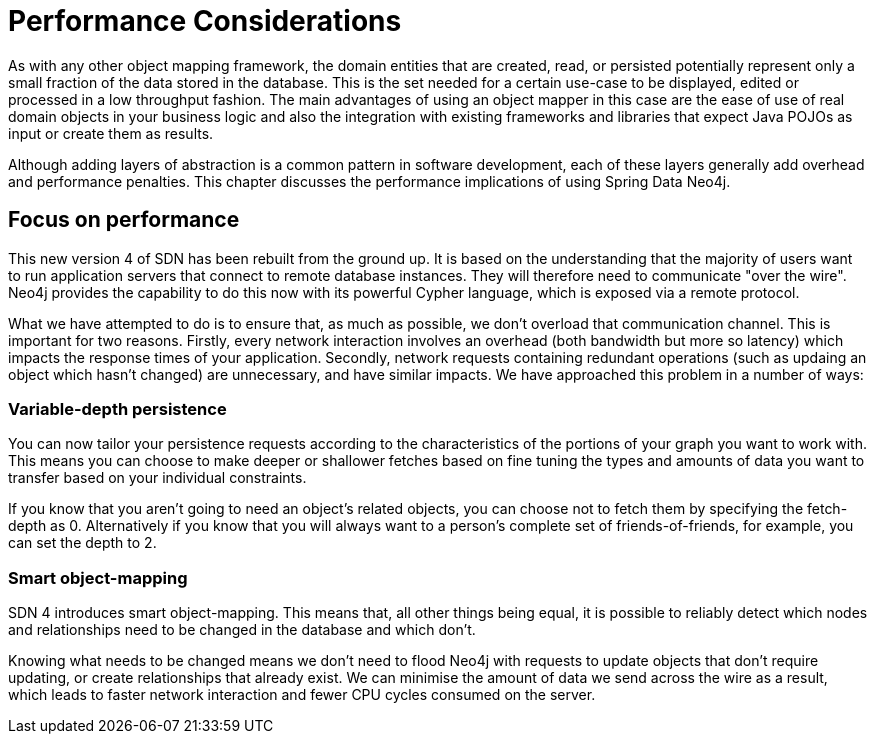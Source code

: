 [[reference.performance]]
= Performance Considerations

As with any other object mapping framework, the domain entities that are created, read, or persisted potentially represent only a small fraction of the data stored in the database.
This is the set needed for a certain use-case to be displayed, edited or processed in a low throughput fashion.
The main advantages of using an object mapper in this case are the ease of use of real domain objects in your business logic and also the integration with existing frameworks and libraries that expect Java POJOs as input or create them as results.

Although adding layers of abstraction is a common pattern in software development, each of these layers generally add overhead and performance penalties.
This chapter discusses the performance implications of using Spring Data Neo4j.

== Focus on performance
This new version 4 of SDN has been rebuilt from the ground up.
It is based on the understanding that the majority of users want to run application servers that connect to remote database instances.
They will therefore need to communicate "over the wire".
Neo4j provides the capability to do this now with its powerful Cypher language, which is exposed via a remote protocol.

What we have attempted to do is to ensure that, as much as possible, we don't overload that communication channel.
This is important for two reasons.
Firstly, every network interaction involves an overhead (both bandwidth but more so latency) which impacts the response times of your application.
Secondly, network requests containing redundant operations (such as updaing an object which hasn't changed) are unnecessary, and have similar impacts.
We have approached this problem in a number of ways:

=== Variable-depth persistence
You can now tailor your persistence requests according to the characteristics of the portions of your graph you want to work with.
This means you can choose to make deeper or shallower fetches based on fine tuning the types and amounts of data you want to transfer based on your individual constraints.

If you know that you aren't going to need an object's related objects, you can choose not to fetch them by specifying the fetch-depth as 0.
Alternatively if you know that you will always want to a person's complete set of friends-of-friends, for example, you can set the depth to 2.

=== Smart object-mapping
SDN 4 introduces smart object-mapping.
This means that, all other things being equal, it is possible to reliably detect which nodes and relationships need to be changed in the database and which don't.

Knowing what needs to be changed means we don't need to flood Neo4j with requests to update objects that don't require updating, or create relationships that already exist.
We can minimise the amount of data we send across the wire as a result, which leads to faster network interaction and fewer CPU cycles consumed on the server.


